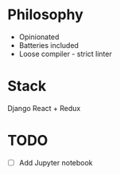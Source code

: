 * Philosophy
- Opinionated
- Batteries included
- Loose compiler - strict linter

* Stack
Django
React + Redux

* TODO
- [ ] Add Jupyter notebook 
